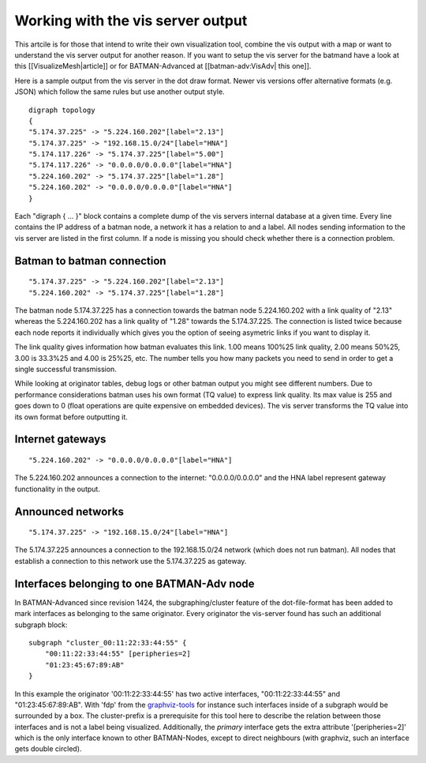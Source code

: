 Working with the vis server output
==================================

This artcile is for those that intend to write their own visualization
tool, combine the vis output with a map or want to understand the vis
server output for another reason. If you want to setup the vis server
for the batmand have a look at this [[VisualizeMesh\|article]] or for
BATMAN-Advanced at [[batman-adv:VisAdv\| this one]].

Here is a sample output from the vis server in the dot draw format.
Newer vis versions offer alternative formats (e.g. JSON) which follow
the same rules but use another output style.

::

    digraph topology
    {
    "5.174.37.225" -> "5.224.160.202"[label="2.13"]
    "5.174.37.225" -> "192.168.15.0/24"[label="HNA"]
    "5.174.117.226" -> "5.174.37.225"[label="5.00"]
    "5.174.117.226" -> "0.0.0.0/0.0.0.0"[label="HNA"]
    "5.224.160.202" -> "5.174.37.225"[label="1.28"]
    "5.224.160.202" -> "0.0.0.0/0.0.0.0"[label="HNA"]
    }

Each "digraph { ... }" block contains a complete dump of the vis servers
internal database at a given time. Every line contains the IP address of
a batman node, a network it has a relation to and a label. All nodes
sending information to the vis server are listed in the first column. If
a node is missing you should check whether there is a connection
problem.

Batman to batman connection
---------------------------

::

    "5.174.37.225" -> "5.224.160.202"[label="2.13"]
    "5.224.160.202" -> "5.174.37.225"[label="1.28"]

The batman node 5.174.37.225 has a connection towards the batman node
5.224.160.202 with a link quality of "2.13" whereas the 5.224.160.202
has a link quality of "1.28" towards the 5.174.37.225. The connection is
listed twice because each node reports it individually which gives you
the option of seeing asymetric links if you want to display it.

The link quality gives information how batman evaluates this link. 1.00
means 100%25 link quality, 2.00 means 50%25, 3.00 is 33.3%25 and 4.00 is
25%25, etc. The number tells you how many packets you need to send in
order to get a single successful transmission.

While looking at originator tables, debug logs or other batman output
you might see different numbers. Due to performance considerations
batman uses his own format (TQ value) to express link quality. Its max
value is 255 and goes down to 0 (float operations are quite expensive on
embedded devices). The vis server transforms the TQ value into its own
format before outputting it.

Internet gateways
-----------------

::

    "5.224.160.202" -> "0.0.0.0/0.0.0.0"[label="HNA"]

The 5.224.160.202 announces a connection to the internet:
"0.0.0.0/0.0.0.0" and the HNA label represent gateway functionality in
the output.

Announced networks
------------------

::

    "5.174.37.225" -> "192.168.15.0/24"[label="HNA"]

The 5.174.37.225 announces a connection to the 192.168.15.0/24 network
(which does not run batman). All nodes that establish a connection to
this network use the 5.174.37.225 as gateway.

Interfaces belonging to one BATMAN-Adv node
-------------------------------------------

In BATMAN-Advanced since revision 1424, the subgraphing/cluster feature
of the dot-file-format has been added to mark interfaces as belonging to
the same originator. Every originator the vis-server found has such an
additional subgraph block:

::

    subgraph "cluster_00:11:22:33:44:55" {
        "00:11:22:33:44:55" [peripheries=2]
        "01:23:45:67:89:AB"
    }

In this example the originator '00:11:22:33:44:55' has two active
interfaces, "00:11:22:33:44:55" and "01:23:45:67:89:AB". With 'fdp' from
the `graphviz-tools <http://www.graphviz.org/>`__ for instance such
interfaces inside of a subgraph would be surrounded by a box. The
cluster-prefix is a prerequisite for this tool here to describe the
relation between those interfaces and is not a label being visualized.
Additionally, the *primary* interface gets the extra attribute
'[peripheries=2]' which is the only interface known to other
BATMAN-Nodes, except to direct neighbours (with graphviz, such an
interface gets double circled).

